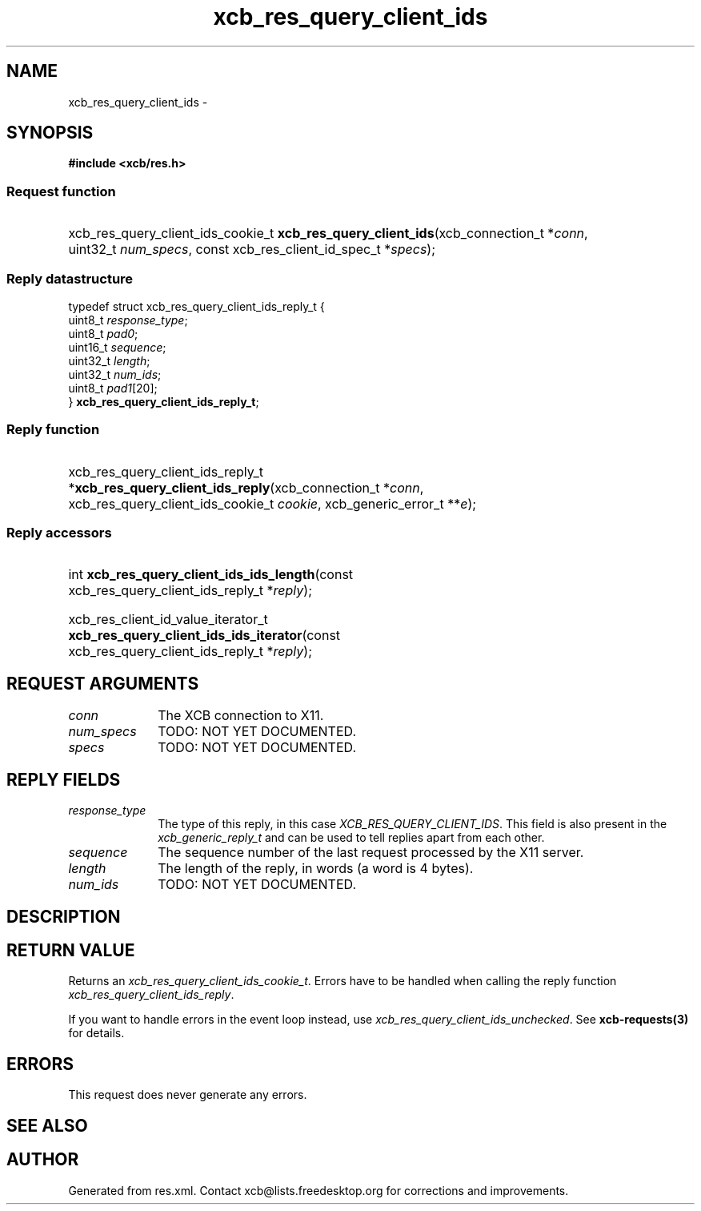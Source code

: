 .TH xcb_res_query_client_ids 3  "libxcb 1.16.1" "X Version 11" "XCB Requests"
.ad l
.SH NAME
xcb_res_query_client_ids \- 
.SH SYNOPSIS
.hy 0
.B #include <xcb/res.h>
.SS Request function
.HP
xcb_res_query_client_ids_cookie_t \fBxcb_res_query_client_ids\fP(xcb_connection_t\ *\fIconn\fP, uint32_t\ \fInum_specs\fP, const xcb_res_client_id_spec_t\ *\fIspecs\fP);
.PP
.SS Reply datastructure
.nf
.sp
typedef struct xcb_res_query_client_ids_reply_t {
    uint8_t  \fIresponse_type\fP;
    uint8_t  \fIpad0\fP;
    uint16_t \fIsequence\fP;
    uint32_t \fIlength\fP;
    uint32_t \fInum_ids\fP;
    uint8_t  \fIpad1\fP[20];
} \fBxcb_res_query_client_ids_reply_t\fP;
.fi
.SS Reply function
.HP
xcb_res_query_client_ids_reply_t *\fBxcb_res_query_client_ids_reply\fP(xcb_connection_t\ *\fIconn\fP, xcb_res_query_client_ids_cookie_t\ \fIcookie\fP, xcb_generic_error_t\ **\fIe\fP);
.SS Reply accessors
.HP
int \fBxcb_res_query_client_ids_ids_length\fP(const xcb_res_query_client_ids_reply_t *\fIreply\fP);
.HP
xcb_res_client_id_value_iterator_t \fBxcb_res_query_client_ids_ids_iterator\fP(const xcb_res_query_client_ids_reply_t *\fIreply\fP);
.br
.hy 1
.SH REQUEST ARGUMENTS
.IP \fIconn\fP 1i
The XCB connection to X11.
.IP \fInum_specs\fP 1i
TODO: NOT YET DOCUMENTED.
.IP \fIspecs\fP 1i
TODO: NOT YET DOCUMENTED.
.SH REPLY FIELDS
.IP \fIresponse_type\fP 1i
The type of this reply, in this case \fIXCB_RES_QUERY_CLIENT_IDS\fP. This field is also present in the \fIxcb_generic_reply_t\fP and can be used to tell replies apart from each other.
.IP \fIsequence\fP 1i
The sequence number of the last request processed by the X11 server.
.IP \fIlength\fP 1i
The length of the reply, in words (a word is 4 bytes).
.IP \fInum_ids\fP 1i
TODO: NOT YET DOCUMENTED.
.SH DESCRIPTION
.SH RETURN VALUE
Returns an \fIxcb_res_query_client_ids_cookie_t\fP. Errors have to be handled when calling the reply function \fIxcb_res_query_client_ids_reply\fP.

If you want to handle errors in the event loop instead, use \fIxcb_res_query_client_ids_unchecked\fP. See \fBxcb-requests(3)\fP for details.
.SH ERRORS
This request does never generate any errors.
.SH SEE ALSO
.SH AUTHOR
Generated from res.xml. Contact xcb@lists.freedesktop.org for corrections and improvements.
